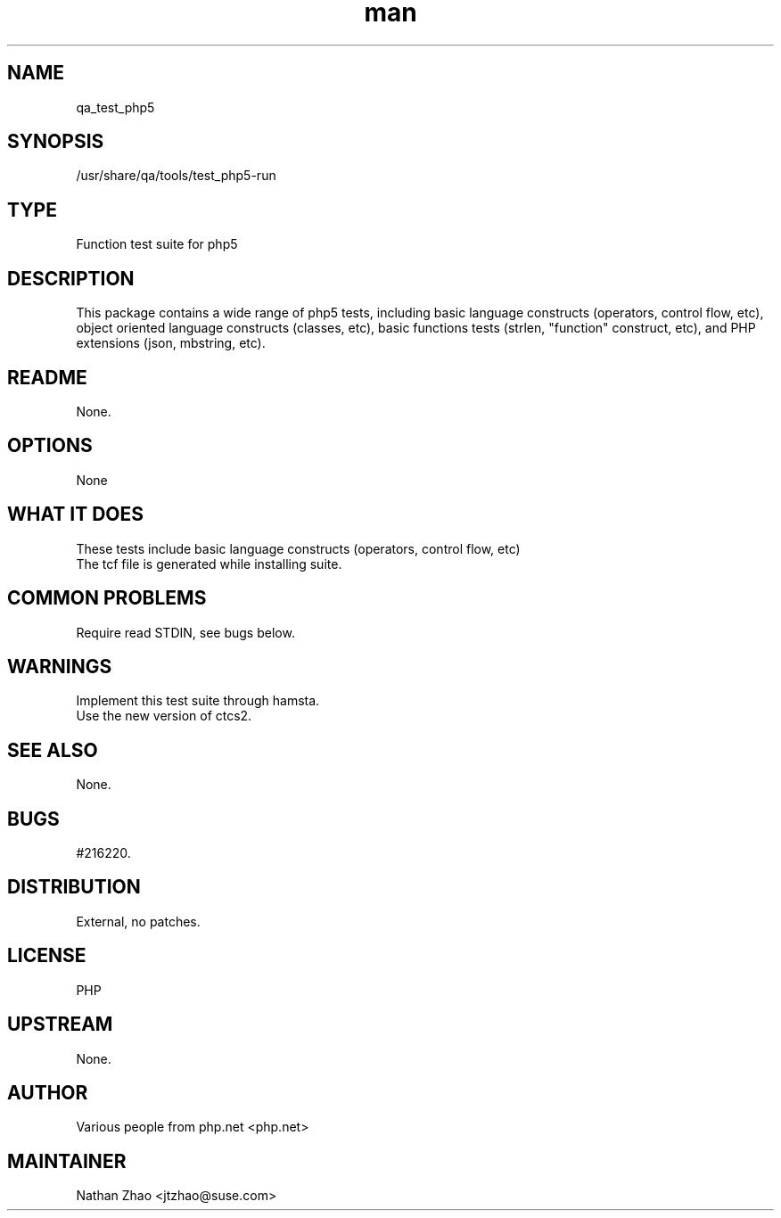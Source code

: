 ." Manpage for qa_test_php.
." Contact David Mulder <dmulder@novell.com> to correct errors or typos.
.TH man 8 "21 Oct 2011" "1.0" "qa_test_php5 man page"
.SH NAME
qa_test_php5
.SH SYNOPSIS
/usr/share/qa/tools/test_php5-run
.SH TYPE
Function test suite for php5
.SH DESCRIPTION
This package contains a wide range of php5 tests, including basic language constructs (operators, control flow, etc), object oriented language constructs (classes, etc), basic functions tests (strlen, "function" construct, etc), and PHP extensions (json, mbstring, etc).
.SH README
None.
.SH OPTIONS
None
.SH WHAT IT DOES
These tests include basic language constructs (operators, control flow, etc)
.br
The tcf file is generated while installing suite.
.SH COMMON PROBLEMS
Require read STDIN, see bugs below.
.SH WARNINGS
Implement this test suite through hamsta.
.br
Use the new version of ctcs2.
.SH SEE ALSO
None.
.SH BUGS
#216220.
.SH DISTRIBUTION
External, no patches.
.SH LICENSE
PHP
.SH UPSTREAM
None.
.SH AUTHOR
Various people from php.net <php.net>
.SH MAINTAINER
Nathan Zhao <jtzhao@suse.com>
